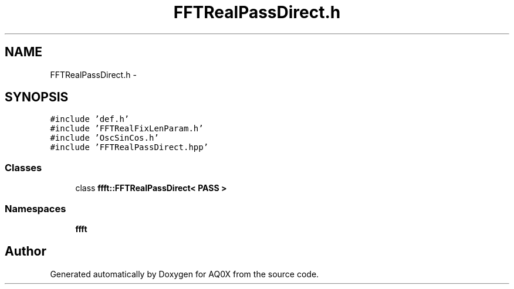 .TH "FFTRealPassDirect.h" 3 "Thu Oct 30 2014" "Version V0.0" "AQ0X" \" -*- nroff -*-
.ad l
.nh
.SH NAME
FFTRealPassDirect.h \- 
.SH SYNOPSIS
.br
.PP
\fC#include 'def\&.h'\fP
.br
\fC#include 'FFTRealFixLenParam\&.h'\fP
.br
\fC#include 'OscSinCos\&.h'\fP
.br
\fC#include 'FFTRealPassDirect\&.hpp'\fP
.br

.SS "Classes"

.in +1c
.ti -1c
.RI "class \fBffft::FFTRealPassDirect< PASS >\fP"
.br
.in -1c
.SS "Namespaces"

.in +1c
.ti -1c
.RI " \fBffft\fP"
.br
.in -1c
.SH "Author"
.PP 
Generated automatically by Doxygen for AQ0X from the source code\&.
